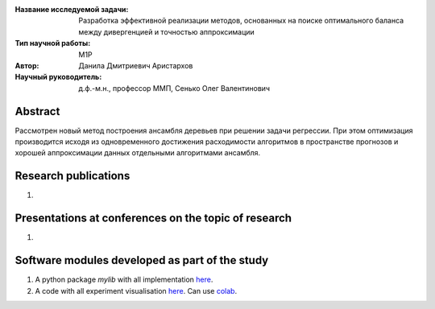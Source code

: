 |test| |codecov| |docs|

.. |test| image:: https://github.com/intsystems/ProjectTemplate/workflows/test/badge.svg
    :target: https://github.com/intsystems/ProjectTemplate/tree/master
    :alt: Test status
    
.. |codecov| image:: https://img.shields.io/codecov/c/github/intsystems/ProjectTemplate/master
    :target: https://app.codecov.io/gh/intsystems/ProjectTemplate
    :alt: Test coverage
    
.. |docs| image:: https://github.com/intsystems/ProjectTemplate/workflows/docs/badge.svg
    :target: https://intsystems.github.io/ProjectTemplate/
    :alt: Docs status


.. class:: center

    :Название исследуемой задачи: Разработка эффективной реализации методов, основанных на поиске оптимального баланса между дивергенцией и точностью аппроксимации
    :Тип научной работы: M1P
    :Автор: Данила Дмитриевич Аристархов
    :Научный руководитель: д.ф.-м.н., профессор ММП, Сенько Олег Валентинович

Abstract
========

Рассмотрен новый метод построения ансамбля деревьев при решении задачи регрессии. При этом оптимизация производится исходя из одновременного достижения расходимости алгоритмов в пространстве прогнозов и хорошей аппроксимации данных отдельными алгоритмами ансамбля. 

Research publications
===============================
1. 

Presentations at conferences on the topic of research
================================================
1. 

Software modules developed as part of the study
======================================================
1. A python package *mylib* with all implementation `here <https://github.com/intsystems/ProjectTemplate/tree/master/src>`_.
2. A code with all experiment visualisation `here <https://github.comintsystems/ProjectTemplate/blob/master/code/main.ipynb>`_. Can use `colab <http://colab.research.google.com/github/intsystems/ProjectTemplate/blob/master/code/main.ipynb>`_.
